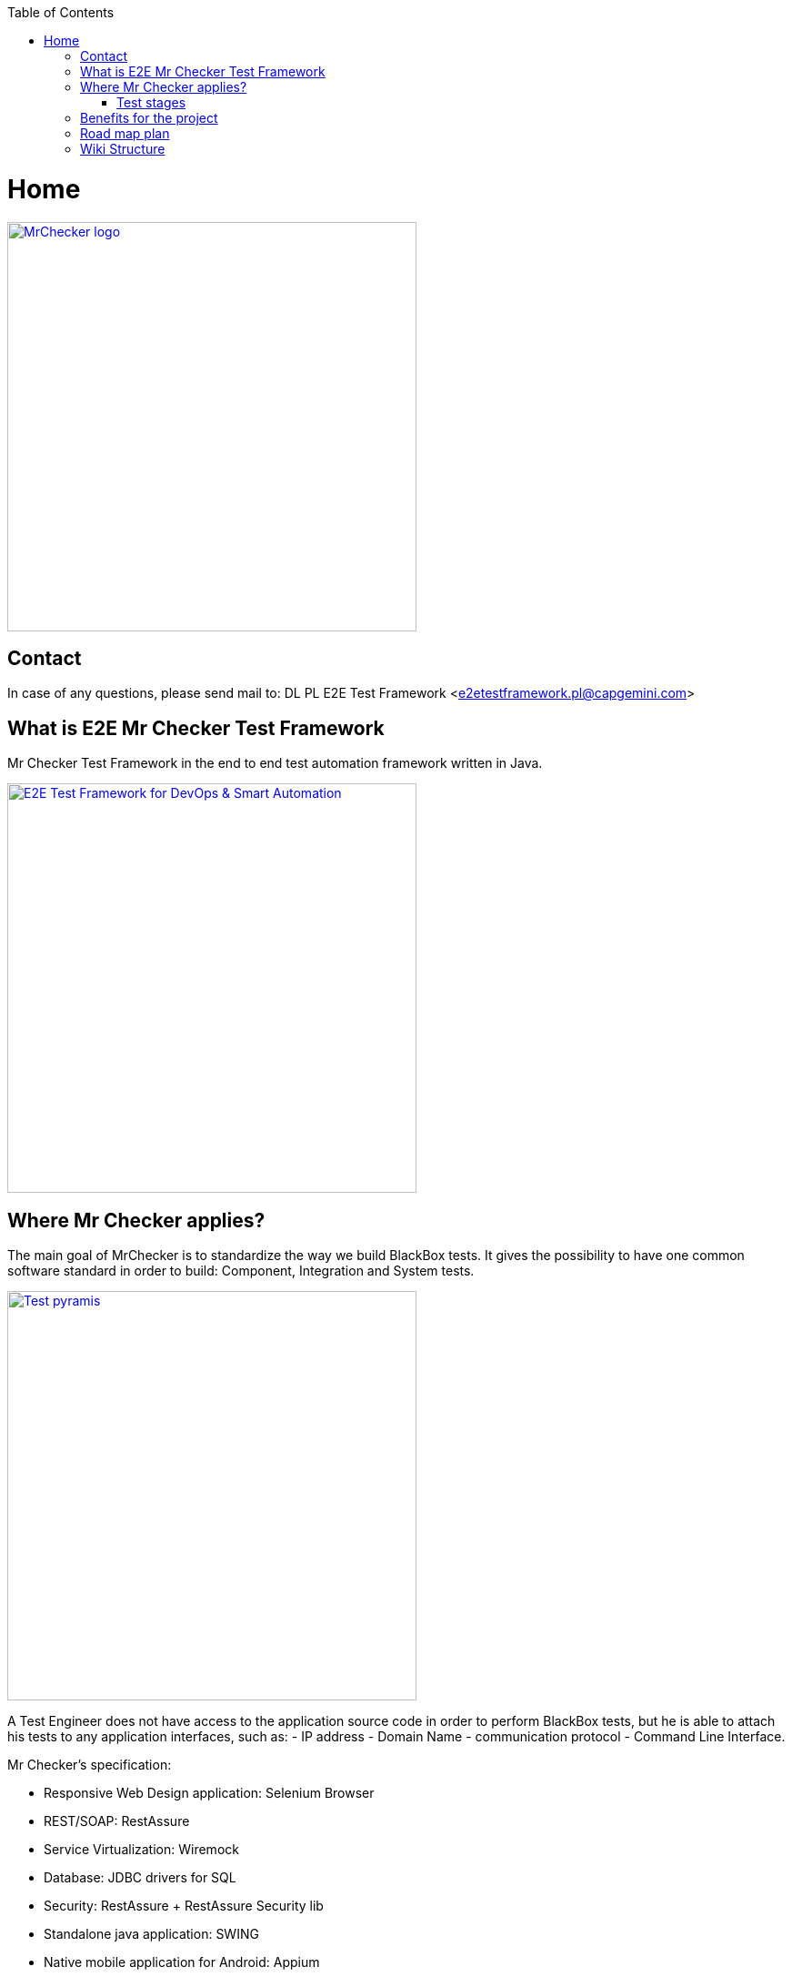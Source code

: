 :toc: macro
toc::[]
:idprefix:
:idseparator: -

= Home

image::images/logo_Mr_Checker_v03.png["MrChecker logo", width="450", link="images/logo_Mr_Checker_v03.png"] 
== Contact

In case of any questions, please send mail to: DL PL E2E Test Framework <e2etestframework.pl@capgemini.com>

== What is E2E Mr Checker Test Framework

Mr Checker Test Framework in the end to end test automation framework written in Java.

image::documentation/E2E_Test_Framework_for_DevOps_Smart_Automation_ver2/Slide4.PNG["E2E Test Framework  for DevOps & Smart Automation", width="450", link="documentation/E2E_Test_Framework_for_DevOps_Smart_Automation_ver2/Slide4.PNG"]

== Where Mr Checker applies?

The main goal of MrChecker is to standardize the way we build BlackBox tests. It gives the possibility to have one common software standard in order to build: Component,  Integration and System tests.

image::documentation/E2E_Test_Framework_for_DevOps_Smart_Automation_ver2/Test_pyramid.png["Test pyramis", width="450", link="documentation/E2E_Test_Framework_for_DevOps_Smart_Automation_ver2/Test_pyramid.png"]

A Test Engineer does not have access to the application source code in order to perform BlackBox tests, but he is able to attach his tests to any application interfaces, such as:
- IP address
- Domain Name
- communication protocol
- Command Line Interface.

Mr Checker's specification:

* Responsive Web Design application: Selenium Browser 

* REST/SOAP: RestAssure 

* Service Virtualization: Wiremock

* Database: JDBC drivers for SQL

* Security: RestAssure + RestAssure Security lib

* Standalone java application: SWING

* Native mobile application for Android: Appium

=== Test stages

*Unit test*

A module is the smallest compilable unit of source code. It is often too small to be tested by the functional tests (black-box tests). However, it is the ideal candidate for white-box testing. 
White - box tests have to be performed as the first static tests (e.g. Lint and inspections), followed by dynamic tests in order to check boundaries, branches and paths. Usually, that kind of testing would require the enablement of stubs and special test tools. 

*Component test*

This is the black-box test of modules or groups of modules which represent certain functionalities. There are no rules about what could be called a component. Whatever a tester defines as a component, should make sense and be a testable unit. Components can be step by step integrated into the bigger components and tested as such. 

*Integration test*

Functions are tested by feeding them input and examining the output, and internal program structure is rarely considered. The software is step by step completed and tested by the tests covering a collaboration of modules or classes. The integration depends on the kind of system. 
For example, the steps could be as such: run the operating system first and gradually add one component after another, then check if the black-box tests still are running (the test cases will be extended together with every added component). The integration is done in the laboratory. It may be also completed by using simulators or emulators. Additionally, the input signals could be stimulated. 

*Software / System test*

System testing is a type of testing conducted on a complete integrated system to evaluate the system's compliance with its specified requirements. This is a type of black-box testing of the complete software in the target system. The most important factor in the successful system testing is that the environmental conditions for the software have to be as realistic as possible (complete original hardware in the destination environment).



== Benefits for the project
Every customer may benefit from using Mr Checker Test Framework. 
The main profits for the project are:

* Resilient and robust building and validation process

* Quality gates shifted closer to the software development process

* Team quality awareness increase - including Unit Tests, Static Analyze, Security Tests, Performance in the testing process

* Test execution environment transparent to any infrastructure
 
* Touch base with the Cloud solution

* Faster Quality and DevOps - driven delivery

* Proven frameworks,  technologies and processes. 

== Road map plan

image::documentation/E2E_Test_Framework_for_DevOps_Smart_Automation_ver2/Slide9.PNG["MrChecker E2E Framework road map", width="450", link="documentation/E2E_Test_Framework_for_DevOps_Smart_Automation_ver2/Slide9.PNG"]

All slides: https://github.com/devonfw/devonfw-testing/wiki/documentation/E2E_Test_Framework_for_DevOps_Smart_Automation_ver2.pptx[link]

== Wiki Structure

* https://github.com/devonfw/devonfw-testing/wiki/How-to-install[How to install Mr Checker Test Framework_]
* Mr Checker Test Framework modules:
** https://github.com/devonfw/devonfw-testing/wiki/Core-test-module[Core test module]
** https://github.com/devonfw/devonfw-testing/wiki/Selenium-test-module[Selenium test module]
** https://github.com/devonfw/devonfw-testing/wiki/WebAPI-test-module[WebAPI test module]
** https://github.com/devonfw/devonfw-testing/wiki/Security-test-module[Security test module]
** https://github.com/devonfw/devonfw-testing/wiki/DataBase-test-module[DataBase test module]
** https://github.com/devonfw/devonfw-testing/wiki/Mobile-test-module[Mobile test module]
** https://github.com/devonfw/devonfw-testing/wiki/Standalone-test-module[Standalone test module]
** https://github.com/devonfw/devonfw-testing/wiki/DevOps-module[DevOps module]

